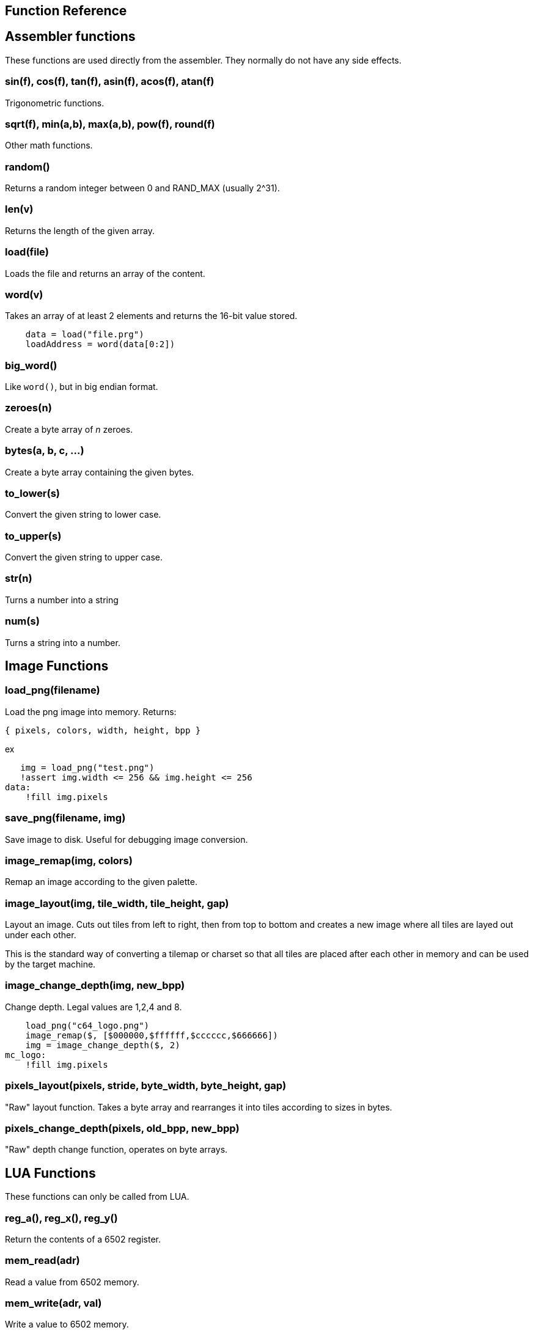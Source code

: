== Function Reference

== Assembler functions

These functions are used directly from the assembler. They
normally do not have any side effects.

=== sin(f), cos(f), tan(f), asin(f), acos(f), atan(f)

Trigonometric functions.

=== sqrt(f), min(a,b), max(a,b), pow(f), round(f)

Other math functions.

=== random()

Returns a random integer between 0 and RAND_MAX (usually 2^31).

=== len(v)

Returns the length of the given array.

=== load(file)

Loads the file and returns an array of the content.

=== word(v)

Takes an array of at least 2 elements and returns the 16-bit
value stored.

----
    data = load("file.prg")
    loadAddress = word(data[0:2])
----

=== big_word()

Like `word()`, but in big endian format.

=== zeroes(n)

Create a byte array of _n_ zeroes.

=== bytes(a, b, c, ...)

Create a byte array containing the given bytes.

=== to_lower(s)

Convert the given string to lower case.

=== to_upper(s)

Convert the given string to upper case.

=== str(n)

Turns a number into a string

=== num(s)

Turns a string into a number.

== Image Functions

=== load_png(filename)

Load the png image into memory. Returns:

`{ pixels, colors, width, height, bpp }`

ex

[source,ca65]
----
   img = load_png("test.png")
   !assert img.width <= 256 && img.height <= 256
data:
    !fill img.pixels 
----

=== save_png(filename, img)

Save image to disk. Useful for debugging image conversion.

=== image_remap(img, colors)

Remap an image according to the given palette.

=== image_layout(img, tile_width, tile_height, gap)

Layout an image. Cuts out tiles from left to right, then from top to
bottom and creates a new image where all tiles are layed out under each
other.

This is the standard way of converting a tilemap or charset so that all
tiles are placed after each other in memory and can be used by the target
machine.

=== image_change_depth(img, new_bpp)

Change depth. Legal values are 1,2,4 and 8.

[source,ca65]
----
    load_png("c64_logo.png")
    image_remap($, [$000000,$ffffff,$cccccc,$666666])
    img = image_change_depth($, 2)
mc_logo:
    !fill img.pixels
----

=== pixels_layout(pixels, stride, byte_width, byte_height, gap)

"Raw" layout function. Takes a byte array and rearranges it into tiles according to sizes in bytes.

=== pixels_change_depth(pixels, old_bpp, new_bpp)

"Raw" depth change function, operates on byte arrays.

== LUA Functions

These functions can only be called from LUA.

=== reg_a(), reg_x(), reg_y()

Return the contents of a 6502 register.

=== mem_read(adr)

Read a value from 6502 memory.

=== mem_write(adr, val)

Write a value to 6502 memory.

=== set_break_fn(brk, fn)

Set a lua function to be called when a `brk #n` opcode is executed.
Function is called with _n_ as the single argument.

[source,ca65]
----
%{
    set_break_fn(5, function(b)
        print("Break executed")
    end)
}%

    brk #5
----

=== map_bank_read(hi_adr, len, fn)

If the emulator reads memory between `hi_adr&lt;&lt;8` and
`hi_adr&lt;&lt;8 + len*256), call the given function.

[source,ca65]
----
; Map $f000 - $ffff to funtion that just returns $55
%{
    map_bank_read(0xf0, 16, function(adr)
        return 0x55
    end)
}%
----

=== map_bank_write(hi_adr, len, fn)

If the emulator writes memory between `hi_adr&lt;&lt;8` and
`hi_adr&lt;&lt;8 + len*256`, call the given function.

=== map_bank_read(hi_adr, len, bank)

If the emulator reads memory between `hi_adr&lt;&lt;8` and
`hi_adr&lt;&lt;8 + len*256`, map the access to the given _bank_.

A bank is taken as the top byte of a 24-bit address. When this
function is called, the list of sections is searched for a
start address of `bank&lt;&lt;16`, and this section is mapped to
`hi_adr&lt;&lt;8`.

[source,ca65]
----
    ; Emulate bank switching. Bank is selected by writing
    ; to address $01. Bank is mapped to $a000
%{
    -- Intercept writes to zero page
    map_bank_write(0, 1, function(adr, val)
        -- Always write through
        mem_write(adr, val)
        if adr == 0x01 then
            map_bank_read(0xa0, 1, val)
        end
    end)
}%

    ; Load bank #3 and jsr to it
    lda #3
    sta $01
    jsr $a000
----
